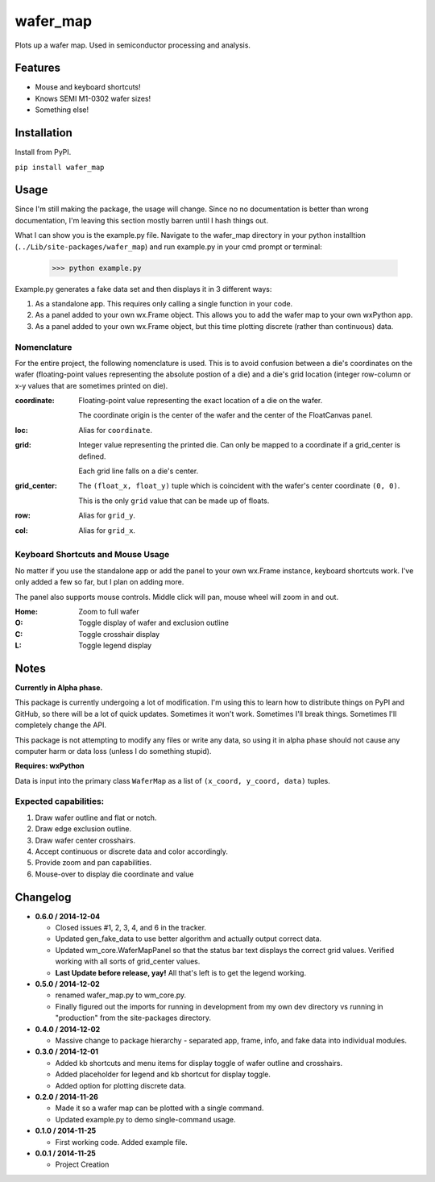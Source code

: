 =========
wafer_map
=========

Plots up a wafer map. Used in semiconductor processing and analysis.


Features
========

- Mouse and keyboard shortcuts!
- Knows SEMI M1-0302 wafer sizes!
- Something else!


Installation
============

Install from PyPI.

``pip install wafer_map``


Usage
=====

Since I'm still making the package, the usage will change. Since no
no documentation is better than wrong documentation, I'm leaving this section
mostly barren until I hash things out.

What I can show you is the example.py file. Navigate to the wafer_map
directory in your python installtion (``../Lib/site-packages/wafer_map``) and
run example.py in your cmd prompt or terminal:

    >>> python example.py

Example.py generates a fake data set and then displays it in 3 different ways:

1. As a standalone app. This requires only calling a single function in
   your code.
2. As a panel added to your own wx.Frame object. This allows you to add
   the wafer map to your own wxPython app.
3. As a panel added to your own wx.Frame object, but this time plotting
   discrete (rather than continuous) data.


Nomenclature
------------

For the entire project, the following nomenclature is used. This is to avoid
confusion between a die's coordinates on the wafer (floating-point
values representing the absolute postion of a die) and a die's grid location
(integer row-column or x-y values that are sometimes printed on die).

:coordinate:    Floating-point value representing the exact location of
                a die on the wafer.

                The coordinate origin is the center of the wafer and the
                center of the FloatCanvas panel.
:loc:           Alias for ``coordinate``.
:grid:          Integer value representing the printed die. Can only be mapped
                to a coordinate if a grid_center is defined.

                Each grid line falls on a die's center.
:grid_center:   The ``(float_x, float_y)`` tuple which is coincident with the
                wafer's center coordinate ``(0, 0)``.

                This is the only ``grid`` value that can be made up of floats.
:row:           Alias for ``grid_y``.
:col:           Alias for ``grid_x``.


Keyboard Shortcuts and Mouse Usage
----------------------------------

No matter if you use the standalone app or add the panel to your own wx.Frame
instance, keyboard shortcuts work. I've only added a few so far, but I plan
on adding more.

The panel also supports mouse controls. Middle click will pan, mouse wheel
will zoom in and out.

:Home:  Zoom to full wafer
:O:     Toggle display of wafer and exclusion outline
:C:     Toggle crosshair display
:L:     Toggle legend display


Notes
=====

**Currently in Alpha phase.**

This package is currently undergoing a lot of modification. I'm using this
to learn how to distribute things on PyPI and GitHub, so there will be a
lot of quick updates. Sometimes it won't work. Sometimes I'll break things.
Sometimes I'll completely change the API.

This package is not attempting to modify any files or write any data, so using
it in alpha phase should not cause any computer harm or data loss (unless I
do something stupid).

**Requires: wxPython**

Data is input into the primary class ``WaferMap`` as a list
of ``(x_coord, y_coord, data)`` tuples.

Expected capabilities:
----------------------

1. Draw wafer outline and flat or notch.
2. Draw edge exclusion outline.
3. Draw wafer center crosshairs.
4. Accept continuous or discrete data and color accordingly.
5. Provide zoom and pan capabilities.
6. Mouse-over to display die coordinate and value


Changelog
=========

* **0.6.0 / 2014-12-04**

  + Closed issues #1, 2, 3, 4, and 6 in the tracker.
  + Updated gen_fake_data to use better algorithm and actually output
    correct data.
  + Updated wm_core.WaferMapPanel so that the status bar text displays
    the correct grid values. Verified working with all sorts of
    grid_center values.
  + **Last Update before release, yay!** All that's left is to get the
    legend working.

* **0.5.0 / 2014-12-02**

  + renamed wafer_map.py to wm_core.py.
  + Finally figured out the imports for running in development from my
    own dev directory vs running in "production" from the site-packages
    directory.

* **0.4.0 / 2014-12-02**

  + Massive change to package hierarchy - separated app, frame, info, and fake
    data into individual modules.

* **0.3.0 / 2014-12-01**

  + Added kb shortcuts and menu items for display toggle
    of wafer outline and crosshairs.
  + Added placeholder for legend and kb shortcut for display toggle.
  + Added option for plotting discrete data.

* **0.2.0 / 2014-11-26**

  + Made it so a wafer map can be plotted with a single
    command.
  + Updated example.py to demo single-command usage.

* **0.1.0 / 2014-11-25**

  + First working code. Added example file.

* **0.0.1 / 2014-11-25**

  + Project Creation
